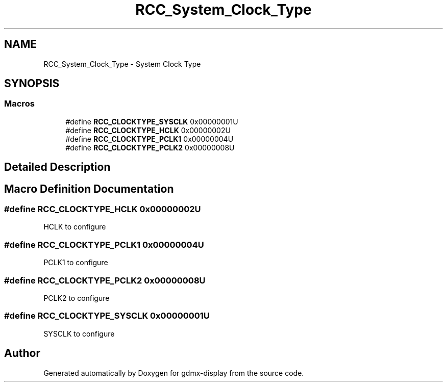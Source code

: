 .TH "RCC_System_Clock_Type" 3 "Mon May 24 2021" "gdmx-display" \" -*- nroff -*-
.ad l
.nh
.SH NAME
RCC_System_Clock_Type \- System Clock Type
.SH SYNOPSIS
.br
.PP
.SS "Macros"

.in +1c
.ti -1c
.RI "#define \fBRCC_CLOCKTYPE_SYSCLK\fP   0x00000001U"
.br
.ti -1c
.RI "#define \fBRCC_CLOCKTYPE_HCLK\fP   0x00000002U"
.br
.ti -1c
.RI "#define \fBRCC_CLOCKTYPE_PCLK1\fP   0x00000004U"
.br
.ti -1c
.RI "#define \fBRCC_CLOCKTYPE_PCLK2\fP   0x00000008U"
.br
.in -1c
.SH "Detailed Description"
.PP 

.SH "Macro Definition Documentation"
.PP 
.SS "#define RCC_CLOCKTYPE_HCLK   0x00000002U"
HCLK to configure 
.SS "#define RCC_CLOCKTYPE_PCLK1   0x00000004U"
PCLK1 to configure 
.SS "#define RCC_CLOCKTYPE_PCLK2   0x00000008U"
PCLK2 to configure 
.SS "#define RCC_CLOCKTYPE_SYSCLK   0x00000001U"
SYSCLK to configure 
.SH "Author"
.PP 
Generated automatically by Doxygen for gdmx-display from the source code\&.
